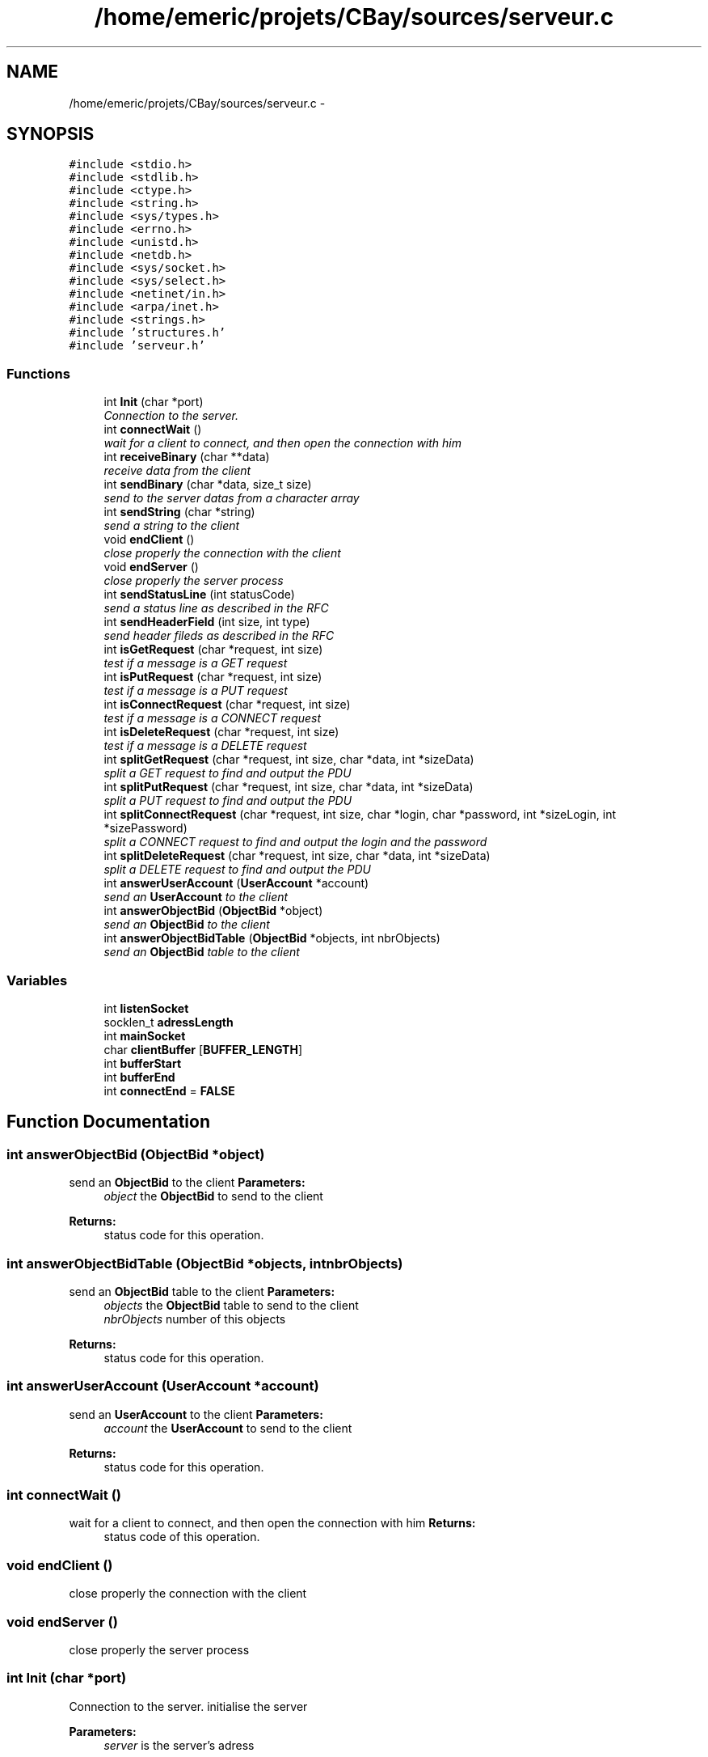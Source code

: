 .TH "/home/emeric/projets/CBay/sources/serveur.c" 3 "Thu Feb 12 2015" "Version BEEP - 0.1a" "CBay" \" -*- nroff -*-
.ad l
.nh
.SH NAME
/home/emeric/projets/CBay/sources/serveur.c \- 
.SH SYNOPSIS
.br
.PP
\fC#include <stdio\&.h>\fP
.br
\fC#include <stdlib\&.h>\fP
.br
\fC#include <ctype\&.h>\fP
.br
\fC#include <string\&.h>\fP
.br
\fC#include <sys/types\&.h>\fP
.br
\fC#include <errno\&.h>\fP
.br
\fC#include <unistd\&.h>\fP
.br
\fC#include <netdb\&.h>\fP
.br
\fC#include <sys/socket\&.h>\fP
.br
\fC#include <sys/select\&.h>\fP
.br
\fC#include <netinet/in\&.h>\fP
.br
\fC#include <arpa/inet\&.h>\fP
.br
\fC#include <strings\&.h>\fP
.br
\fC#include 'structures\&.h'\fP
.br
\fC#include 'serveur\&.h'\fP
.br

.SS "Functions"

.in +1c
.ti -1c
.RI "int \fBInit\fP (char *port)"
.br
.RI "\fIConnection to the server\&. \fP"
.ti -1c
.RI "int \fBconnectWait\fP ()"
.br
.RI "\fIwait for a client to connect, and then open the connection with him \fP"
.ti -1c
.RI "int \fBreceiveBinary\fP (char **data)"
.br
.RI "\fIreceive data from the client \fP"
.ti -1c
.RI "int \fBsendBinary\fP (char *data, size_t size)"
.br
.RI "\fIsend to the server datas from a character array \fP"
.ti -1c
.RI "int \fBsendString\fP (char *string)"
.br
.RI "\fIsend a string to the client \fP"
.ti -1c
.RI "void \fBendClient\fP ()"
.br
.RI "\fIclose properly the connection with the client \fP"
.ti -1c
.RI "void \fBendServer\fP ()"
.br
.RI "\fIclose properly the server process \fP"
.ti -1c
.RI "int \fBsendStatusLine\fP (int statusCode)"
.br
.RI "\fIsend a status line as described in the RFC \fP"
.ti -1c
.RI "int \fBsendHeaderField\fP (int size, int type)"
.br
.RI "\fIsend header fileds as described in the RFC \fP"
.ti -1c
.RI "int \fBisGetRequest\fP (char *request, int size)"
.br
.RI "\fItest if a message is a GET request \fP"
.ti -1c
.RI "int \fBisPutRequest\fP (char *request, int size)"
.br
.RI "\fItest if a message is a PUT request \fP"
.ti -1c
.RI "int \fBisConnectRequest\fP (char *request, int size)"
.br
.RI "\fItest if a message is a CONNECT request \fP"
.ti -1c
.RI "int \fBisDeleteRequest\fP (char *request, int size)"
.br
.RI "\fItest if a message is a DELETE request \fP"
.ti -1c
.RI "int \fBsplitGetRequest\fP (char *request, int size, char *data, int *sizeData)"
.br
.RI "\fIsplit a GET request to find and output the PDU \fP"
.ti -1c
.RI "int \fBsplitPutRequest\fP (char *request, int size, char *data, int *sizeData)"
.br
.RI "\fIsplit a PUT request to find and output the PDU \fP"
.ti -1c
.RI "int \fBsplitConnectRequest\fP (char *request, int size, char *login, char *password, int *sizeLogin, int *sizePassword)"
.br
.RI "\fIsplit a CONNECT request to find and output the login and the password \fP"
.ti -1c
.RI "int \fBsplitDeleteRequest\fP (char *request, int size, char *data, int *sizeData)"
.br
.RI "\fIsplit a DELETE request to find and output the PDU \fP"
.ti -1c
.RI "int \fBanswerUserAccount\fP (\fBUserAccount\fP *account)"
.br
.RI "\fIsend an \fBUserAccount\fP to the client \fP"
.ti -1c
.RI "int \fBanswerObjectBid\fP (\fBObjectBid\fP *object)"
.br
.RI "\fIsend an \fBObjectBid\fP to the client \fP"
.ti -1c
.RI "int \fBanswerObjectBidTable\fP (\fBObjectBid\fP *objects, int nbrObjects)"
.br
.RI "\fIsend an \fBObjectBid\fP table to the client \fP"
.in -1c
.SS "Variables"

.in +1c
.ti -1c
.RI "int \fBlistenSocket\fP"
.br
.ti -1c
.RI "socklen_t \fBadressLength\fP"
.br
.ti -1c
.RI "int \fBmainSocket\fP"
.br
.ti -1c
.RI "char \fBclientBuffer\fP [\fBBUFFER_LENGTH\fP]"
.br
.ti -1c
.RI "int \fBbufferStart\fP"
.br
.ti -1c
.RI "int \fBbufferEnd\fP"
.br
.ti -1c
.RI "int \fBconnectEnd\fP = \fBFALSE\fP"
.br
.in -1c
.SH "Function Documentation"
.PP 
.SS "int answerObjectBid (\fBObjectBid\fP *object)"

.PP
send an \fBObjectBid\fP to the client \fBParameters:\fP
.RS 4
\fIobject\fP the \fBObjectBid\fP to send to the client 
.RE
.PP
\fBReturns:\fP
.RS 4
status code for this operation\&. 
.RE
.PP

.SS "int answerObjectBidTable (\fBObjectBid\fP *objects, intnbrObjects)"

.PP
send an \fBObjectBid\fP table to the client \fBParameters:\fP
.RS 4
\fIobjects\fP the \fBObjectBid\fP table to send to the client 
.br
\fInbrObjects\fP number of this objects 
.RE
.PP
\fBReturns:\fP
.RS 4
status code for this operation\&. 
.RE
.PP

.SS "int answerUserAccount (\fBUserAccount\fP *account)"

.PP
send an \fBUserAccount\fP to the client \fBParameters:\fP
.RS 4
\fIaccount\fP the \fBUserAccount\fP to send to the client 
.RE
.PP
\fBReturns:\fP
.RS 4
status code for this operation\&. 
.RE
.PP

.SS "int connectWait ()"

.PP
wait for a client to connect, and then open the connection with him \fBReturns:\fP
.RS 4
status code of this operation\&. 
.RE
.PP

.SS "void endClient ()"

.PP
close properly the connection with the client 
.SS "void endServer ()"

.PP
close properly the server process 
.SS "int Init (char *port)"

.PP
Connection to the server\&. initialise the server
.PP
\fBParameters:\fP
.RS 4
\fIserver\fP is the server's adress 
.RE
.PP
\fBReturns:\fP
.RS 4
SUCCESS or ERROR_UNKNOWN
.RE
.PP
\fBParameters:\fP
.RS 4
\fIport\fP is the port which will be used by the server 
.RE
.PP
\fBReturns:\fP
.RS 4
status code of this operation\&. 
.RE
.PP

.SS "int isConnectRequest (char *request, intsize)"

.PP
test if a message is a CONNECT request \fBParameters:\fP
.RS 4
\fIrequest\fP message to test 
.br
\fIsize\fP size of this messsage 
.RE
.PP
\fBReturns:\fP
.RS 4
status code for this operation\&. 
.RE
.PP

.SS "int isDeleteRequest (char *request, intsize)"

.PP
test if a message is a DELETE request \fBParameters:\fP
.RS 4
\fIrequest\fP message to test 
.br
\fIsize\fP size of this messsage 
.RE
.PP
\fBReturns:\fP
.RS 4
status code for this operation\&. 
.RE
.PP

.SS "int isGetRequest (char *request, intsize)"

.PP
test if a message is a GET request \fBParameters:\fP
.RS 4
\fIrequest\fP message to test 
.br
\fIsize\fP size of this messsage 
.RE
.PP
\fBReturns:\fP
.RS 4
status code for this operation\&. 
.RE
.PP

.SS "int isPutRequest (char *request, intsize)"

.PP
test if a message is a PUT request \fBParameters:\fP
.RS 4
\fIrequest\fP message to test 
.br
\fIsize\fP size of this messsage 
.RE
.PP
\fBReturns:\fP
.RS 4
status code for this operation\&. 
.RE
.PP

.SS "int receiveBinary (char **data)"

.PP
receive data from the client \fBParameters:\fP
.RS 4
\fIdata\fP is the data received from the client 
.RE
.PP
\fBReturns:\fP
.RS 4
status code for this operation\&. 
.RE
.PP

.SS "int sendBinary (char *data, size_tsize)"

.PP
send to the server datas from a character array send binary data to the client
.PP
\fBParameters:\fP
.RS 4
\fIdonnees\fP is an array containing the data we will send and tailleMax is the maximum character the function will stock in donnees 
.RE
.PP
\fBReturns:\fP
.RS 4
the number of sent bytes, 0 for a closed connection and a negative number in case of an error
.RE
.PP
\fBParameters:\fP
.RS 4
\fIdata\fP binary data to send to the client 
.br
\fIsize\fP data's size 
.RE
.PP
\fBReturns:\fP
.RS 4
status code for this operation\&. 
.RE
.PP

.SS "int sendHeaderField (intsize, inttype)"

.PP
send header fileds as described in the RFC \fBParameters:\fP
.RS 4
\fIsize\fP size of the data which will be transfered 
.br
\fItype\fP type of the data which will be transfered 
.RE
.PP
\fBReturns:\fP
.RS 4
status code for this operation\&. 
.RE
.PP

.SS "int sendStatusLine (intstatusCode)"

.PP
send a status line as described in the RFC \fBParameters:\fP
.RS 4
\fIstatusCode\fP the status code to send to the client the rigth status line 
.RE
.PP
\fBReturns:\fP
.RS 4
status code for this operation\&. 
.RE
.PP

.SS "int sendString (char *data)"

.PP
send a string to the client \fBParameters:\fP
.RS 4
\fIdata\fP string to send to the client 
.RE
.PP
\fBReturns:\fP
.RS 4
status code for this operation\&. 
.RE
.PP

.SS "int splitConnectRequest (char *request, intsize, char *login, char *password, int *sizeLogin, int *sizePassword)"

.PP
split a CONNECT request to find and output the login and the password \fBParameters:\fP
.RS 4
\fIrequest\fP the message which is a DELETE request 
.br
\fIsize\fP size of this message 
.br
\fIlogin\fP login extracted from this CONNECT request 
.br
\fIpassword\fP password extracted from this CONNECT request 
.br
\fIsizeLogin\fP length of the login 
.br
\fIsizePassword\fP length of the password 
.RE
.PP
\fBReturns:\fP
.RS 4
status code for this operation\&. 
.RE
.PP

.SS "int splitDeleteRequest (char *request, intsize, char *data, int *sizeData)"

.PP
split a DELETE request to find and output the PDU \fBParameters:\fP
.RS 4
\fIrequest\fP the message which is a DELETE request 
.br
\fIsize\fP size of this message 
.br
\fIdata\fP output data extracted from this DELETE request 
.br
\fIsizeData\fP size of the output data 
.RE
.PP
\fBReturns:\fP
.RS 4
status code for this operation\&. 
.RE
.PP

.SS "int splitGetRequest (char *request, intsize, char *data, int *sizeData)"

.PP
split a GET request to find and output the PDU \fBParameters:\fP
.RS 4
\fIrequest\fP the message which is a GET request 
.br
\fIsize\fP size of this message 
.br
\fIdata\fP output data extracted from this GET request 
.br
\fIsizeData\fP size of the output data 
.RE
.PP
\fBReturns:\fP
.RS 4
status code for this operation\&. 
.RE
.PP

.SS "int splitPutRequest (char *request, intsize, char *data, int *sizeData)"

.PP
split a PUT request to find and output the PDU \fBParameters:\fP
.RS 4
\fIrequest\fP the message which is a PUT request 
.br
\fIsize\fP size of this message 
.br
\fIdata\fP output data extracted from this PUT request 
.br
\fIsizeData\fP size of the output data 
.RE
.PP
\fBReturns:\fP
.RS 4
status code for this operation\&. 
.RE
.PP

.SH "Variable Documentation"
.PP 
.SS "socklen_t adressLength"

.SS "int bufferEnd"

.SS "int bufferStart"

.SS "char clientBuffer[\fBBUFFER_LENGTH\fP]"

.SS "int connectEnd = \fBFALSE\fP"

.SS "int listenSocket"

.SS "int mainSocket"

.SH "Author"
.PP 
Generated automatically by Doxygen for CBay from the source code\&.
